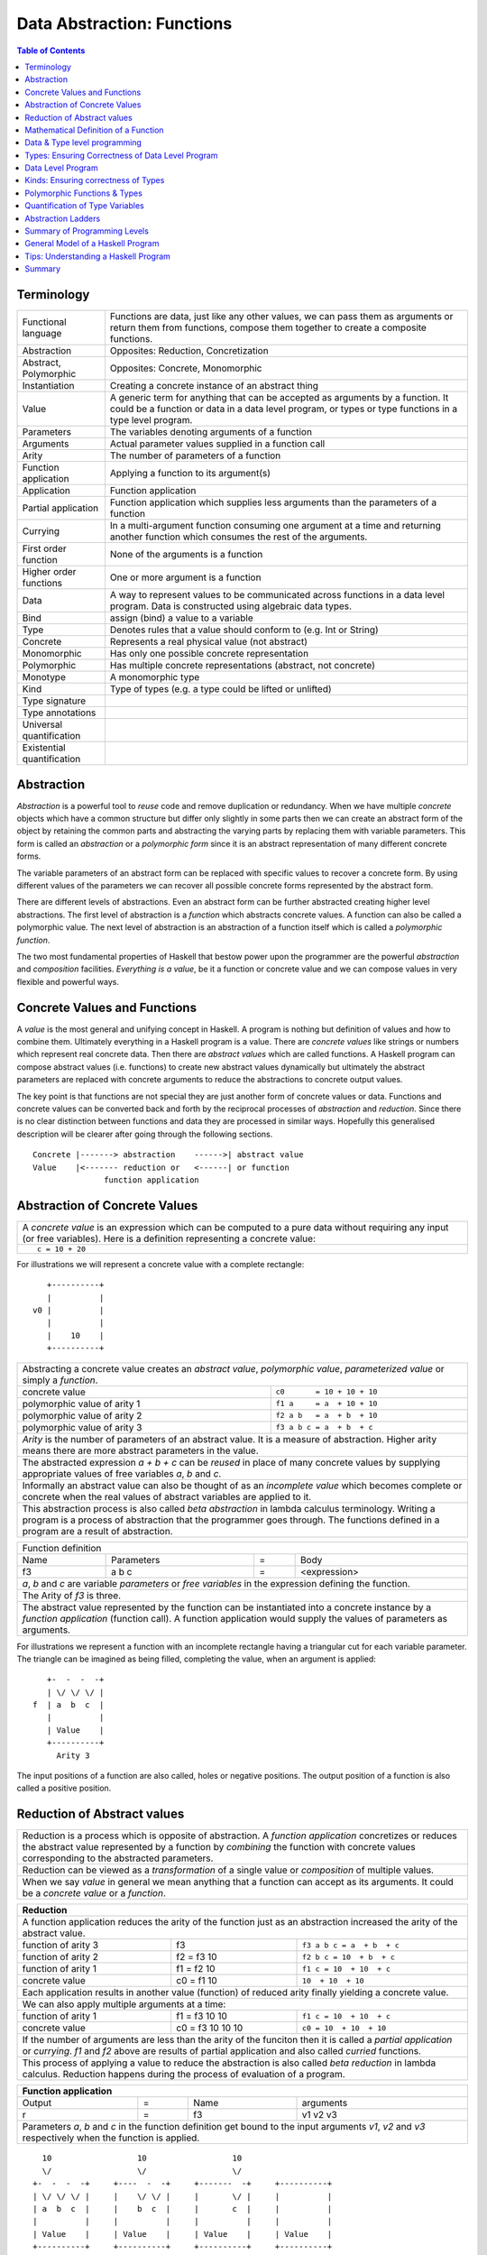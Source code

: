 .. raw:: html

  <style> .blue {color:blue} </style>

.. role:: blue

Data Abstraction: Functions
===========================

.. contents:: Table of Contents
   :depth: 1

Terminology
-----------

+------------------------+----------------------------------------------------+
| Functional language    | Functions are data, just like any other values,    |
|                        | we can pass them as arguments or return them from  |
|                        | functions, compose them together to create a       |
|                        | composite functions.                               |
+------------------------+----------------------------------------------------+
| Abstraction            | Opposites: Reduction, Concretization               |
+------------------------+----------------------------------------------------+
| Abstract, Polymorphic  | Opposites: Concrete, Monomorphic                   |
+------------------------+----------------------------------------------------+
| Instantiation          | Creating a concrete instance of an abstract thing  |
+------------------------+----------------------------------------------------+
| Value                  | A generic term for anything that can be accepted as|
|                        | arguments by a function. It could be a function or |
|                        | data in a data level program, or types or type     |
|                        | functions in a type level program.                 |
+------------------------+----------------------------------------------------+
| Parameters             | The variables denoting arguments of a function     |
+------------------------+----------------------------------------------------+
| Arguments              | Actual parameter values supplied in a function call|
+------------------------+----------------------------------------------------+
| Arity                  | The number of parameters of a function             |
+------------------------+----------------------------------------------------+
| Function application   | Applying a function to its argument(s)             |
+------------------------+----------------------------------------------------+
| Application            | Function application                               |
+------------------------+----------------------------------------------------+
| Partial application    | Function application which supplies less           |
|                        | arguments than the parameters of a function        |
+------------------------+----------------------------------------------------+
| Currying               | In a multi-argument function consuming one         |
|                        | argument at a time and returning another           |
|                        | function which consumes the rest of the arguments. |
+------------------------+----------------------------------------------------+
| First order function   | None of the arguments is a function                |
+------------------------+----------------------------------------------------+
| Higher order functions | One or more argument is a function                 |
+------------------------+----------------------------------------------------+
| Data                   | A way to represent values to be communicated across|
|                        | functions in a data level program. Data is         |
|                        | constructed using algebraic data types.            |
+------------------------+----------------------------------------------------+
| Bind                   | assign (bind) a value to a variable                |
+------------------------+----------------------------------------------------+
| Type                   | Denotes rules that a value should conform to       |
|                        | (e.g. Int or String)                               |
+------------------------+----------------------------------------------------+
| Concrete               | Represents a real physical value (not abstract)    |
+------------------------+----------------------------------------------------+
| Monomorphic            | Has only one possible concrete representation      |
+------------------------+----------------------------------------------------+
| Polymorphic            | Has multiple concrete representations (abstract,   |
|                        | not concrete)                                      |
+------------------------+----------------------------------------------------+
| Monotype               | A monomorphic type                                 |
+------------------------+----------------------------------------------------+
| Kind                   | Type of types (e.g. a type could be lifted or      |
|                        | unlifted)                                          |
+------------------------+----------------------------------------------------+
| Type signature         |                                                    |
+------------------------+----------------------------------------------------+
| Type annotations       |                                                    |
+------------------------+----------------------------------------------------+
| Universal              |                                                    |
| quantification         |                                                    |
+------------------------+----------------------------------------------------+
| Existential            |                                                    |
| quantification         |                                                    |
+------------------------+----------------------------------------------------+


Abstraction
-----------

`Abstraction` is a powerful tool to `reuse` code and remove
duplication or redundancy. When we have  multiple `concrete` objects which
have a common structure but differ only slightly in some parts then we can
create an abstract form of the object by retaining the common parts and
abstracting the varying parts by replacing them with variable parameters.  This
form is called an `abstraction` or a `polymorphic form` since it is an abstract
representation of many different concrete forms.

The variable parameters of an abstract form can be replaced with
specific values to recover a concrete form. By using different values of the
parameters we can recover all possible concrete forms represented by the
abstract form.

There are different levels of abstractions. Even an abstract form can be
further abstracted creating higher level abstractions. The first level of
abstraction is a `function` which abstracts concrete values. A function can
also be called a polymorphic value. The next level of abstraction is an
abstraction of a function itself which is called a `polymorphic function`.

The two most fundamental properties of Haskell that bestow power upon the
programmer are the powerful `abstraction` and `composition` facilities.
`Everything is a value`, be it a function or concrete value and we can compose
values in very flexible and powerful ways.

Concrete Values and Functions
-----------------------------

A `value` is the most general and unifying concept in Haskell. A program is
nothing but definition of values and how to combine them. Ultimately everything
in a Haskell program is a value. There are `concrete values` like strings or
numbers which represent real concrete data. Then there are `abstract values`
which are called functions. A Haskell program can compose abstract values (i.e.
functions) to create new abstract values dynamically but ultimately the
abstract parameters are replaced with concrete arguments to reduce the
abstractions to concrete output values.

The key point is that functions are not special they are just another form of
concrete values or data. Functions and concrete values can be converted back
and forth by the reciprocal processes of `abstraction` and `reduction`.  Since
there is no clear distinction between functions and data they are processed in
similar ways. Hopefully this generalised description will be clearer after
going through the following sections.

::

  Concrete |-------> abstraction    ------>| abstract value
  Value    |<------- reduction or   <------| or function
                 function application

Abstraction of Concrete Values
------------------------------

+-----------------------------------------------------------------------------+
| A `concrete value` is an expression which can be computed to a pure data    |
| without requiring any input (or free variables). Here is a definition       |
| representing a concrete value:                                              |
+-----------------------------------------------------------------------------+
| ::                                                                          |
|                                                                             |
|  c = 10 + 20                                                                |
+-----------------------------------------------------------------------------+

For illustrations we will represent a concrete value with a complete rectangle:

::

     +----------+
     |          |
  v0 |          |
     |          |
     |    10    |
     +----------+

+-----------------------------------------------------------------------------+
| Abstracting a concrete value creates an `abstract value`,                   |
| `polymorphic value`, `parameterized value` or simply a `function`.          |
+-------------------------------+---------------------------------------------+
| concrete value                | ``c0       = 10 + 10 + 10``                 |
+-------------------------------+---------------------------------------------+
| polymorphic value of arity 1  | ``f1 a     = a  + 10 + 10``                 |
+-------------------------------+---------------------------------------------+
| polymorphic value of arity 2  | ``f2 a b   = a  + b  + 10``                 |
+-------------------------------+---------------------------------------------+
| polymorphic value of arity 3  | ``f3 a b c = a  + b  + c``                  |
+-------------------------------+---------------------------------------------+
| `Arity` is the number of parameters of an abstract value. It is a measure   |
| of abstraction. Higher arity means there are more abstract parameters in    |
| the value.                                                                  |
+-----------------------------------------------------------------------------+
| The abstracted expression `a + b + c` can be `reused` in place of many      |
| concrete values by supplying appropriate values of free variables `a`, `b`  |
| and `c`.                                                                    |
+-----------------------------------------------------------------------------+
| Informally an abstract value can also be thought of as an `incomplete value`|
| which becomes complete or concrete when the real values of abstract         |
| variables are applied to it.                                                |
+-----------------------------------------------------------------------------+
| This abstraction process is also called `beta abstraction` in lambda        |
| calculus terminology. Writing a program is a process of abstraction that    |
| the programmer goes through. The functions defined in a program are a       |
| result of abstraction.                                                      |
+-----------------------------------------------------------------------------+

+-----------------------------------------------------------------------------+
| Function definition                                                         |
+------+------------+---+-----------------------------------------------------+
| Name | Parameters | = | Body                                                |
+------+------------+---+-----------------------------------------------------+
| f3   | a b c      | = | <expression>                                        |
+------+------------+---+-----------------------------------------------------+
| `a`, `b` and `c` are variable `parameters` or `free variables` in the       |
| expression defining the function.                                           |
+-----------------------------------------------------------------------------+
| The Arity of `f3` is three.                                                 |
+-----------------------------------------------------------------------------+
| The abstract value represented by the function can be instantiated into a   |
| concrete instance by a `function application` (function call). A function   |
| application would supply the values of parameters as arguments.             |
+-----------------------------------------------------------------------------+

For illustrations we represent a function with an incomplete rectangle having a
triangular cut for each variable parameter. The triangle can be imagined as
being filled, completing the value, when an argument is applied:

::

     +-  -  -  -+
     | \/ \/ \/ |
  f  | a  b  c  |
     |          |
     | Value    |
     +----------+
       Arity 3

The input positions of a function are also called, holes or negative
positions. The output position of a function is also called a positive
position.

Reduction of Abstract values
----------------------------

+-----------------------------------------------------------------------------+
| Reduction is a process which is opposite of abstraction. A `function        |
| application` concretizes or reduces the abstract value represented by a     |
| function by `combining` the function with concrete values corresponding to  |
| the abstracted parameters.                                                  |
+-----------------------------------------------------------------------------+
| Reduction can be viewed as a `transformation` of a single value or          |
| `composition` of multiple values.                                           |
+-----------------------------------------------------------------------------+
| When we say `value` in general we mean anything that a function can accept  |
| as its arguments. It could be a `concrete value` or a `function`.           |
+-----------------------------------------------------------------------------+

+-----------------------------------------------------------------------------+
| Reduction                                                                   |
+=============================================================================+
| A function application reduces the arity of the function just as an         |
| abstraction increased the arity of the abstract value.                      |
+----------------------+------------------+-----------------------------------+
| function of arity 3  | f3               | ``f3 a b c = a  + b  + c``        |
+----------------------+------------------+-----------------------------------+
| function of arity 2  | f2 = f3 10       | ``f2 b c = 10  + b  + c``         |
+----------------------+------------------+-----------------------------------+
| function of arity 1  | f1 = f2 10       | ``f1 c = 10  + 10  + c``          |
+----------------------+------------------+-----------------------------------+
| concrete value       | c0 = f1 10       | ``10  + 10  + 10``                |
+----------------------+------------------+-----------------------------------+
| Each application results in another value (function) of reduced arity       |
| finally yielding a concrete value.                                          |
+-----------------------------------------------------------------------------+
| We can also apply multiple arguments at a time:                             |
+----------------------+------------------+-----------------------------------+
| function of arity 1  | f1 = f3 10 10    | ``f1 c = 10  + 10  + c``          |
+----------------------+------------------+-----------------------------------+
| concrete value       | c0 = f3 10 10 10 | ``c0 = 10  + 10  + 10``           |
+----------------------+------------------+-----------------------------------+
| If the number of arguments are less than the arity of the funciton then it  |
| is called a `partial application` or `currying`. `f1` and `f2` above are    |
| results of partial application and also called `curried` functions.         |
+-----------------------------------------------------------------------------+
| This process of applying a value to reduce the abstraction is also called   |
| `beta reduction` in lambda calculus. Reduction happens during the process   |
| of evaluation of a program.                                                 |
+-----------------------------------------------------------------------------+

+-----------------------------------------------------------------------------+
| Function application                                                        |
+========+===+======+=========================================================+
| Output | = | Name | arguments                                               |
+--------+---+------+---------------------------------------------------------+
| r      | = | f3   | v1 v2 v3                                                |
+--------+---+------+---------------------------------------------------------+
| Parameters `a`, `b` and `c` in the function definition get bound to the     |
| input arguments `v1`, `v2` and `v3` respectively when the function is       |
| applied.                                                                    |
+-----------------------------------------------------------------------------+

::

    10                  10                  10
    \/                  \/                  \/
  +-  -  -  -+     +----  -  -+     +-------  -+     +----------+
  | \/ \/ \/ |     |    \/ \/ |     |       \/ |     |          |
  | a  b  c  |     |    b  c  |     |       c  |     |          |
  |          |     |          |     |          |     |          |
  | Value    |     | Value    |     | Value    |     | Value    |
  +----------+     +----------+     +----------+     +----------+
   Arity 3           Arity 2          Arity 1          Concrete

+-----------------------------------------------------------------------------+
| More details on function application:                                       |
+=============================================================================+
| We can think of `juxtaposition` of a function and its argument (or the      |
| `whitespace` between them) in `f a` as a reduction or function application  |
| operator.                                                                   |
+-----------------------------------------------------------------------------+
| Everything is a value! `f a` combines an abstract value `f` with the value  |
| `a` to produce a less abstract value.                                       |
+-----------------------------------------------------------------------------+
| This is an asymmetric operation because `f` and `a` have different roles,   |
| which means the operation is not commutative i.e. `f a` is not the same as  |
| `a f`                                                                       |
+-----------------------------------------------------------------------------+
| This operation is left associative i.e. ``f a b c <=> ((f a) b) c``         |
+-----------------------------------------------------------------------------+
| Whitespace as an operator may be clearer if we imagine some other operator  |
| symbol in place of whitespace e.g. ``f @ a @ b @ c``                        |
+-----------------------------------------------------------------------------+

Mathematical Definition of a Function
-------------------------------------

Earlier we described a function as a polymorphic value or an abstract value.
Another way of a looking at a function is as a mapping from the values of input
parameters to the outputs of the function. A function discriminates its inputs
and maps different input values to different output values.

Data & Type level programming
-----------------------------

A Haskell program defines logic to process input data and produce output data.
This logic is defined in terms of functions and function applications. We will
call this part of the program the `data level program`. Along with the data
level program a Haskell program also contains a `type level program` which
ensures the correctness of the data level program at compile time. We will talk
about the basics of a type level program in the next section.

Types: Ensuring Correctness of Data Level Program
-------------------------------------------------

In our (data level) program, how do we make sure that we do not supply
`oranges` as input to a function parameter which only works correctly with
`apples`?

`Every value` (function or data) in the `data level` has a `type` label
associated with it.  Type is a label which identifies a whole class of values
conforming to certain rules or you can say it defines the shape of the data.

The type labels are either explicitly specified by the programmer or determined
automatically by way of inference. At compile time the type level program
annotations are interpreted by the typechecker. The typechecker makes sure that
when we apply a function to an input value the type label of that value matches
the type label of the function input. Therefore if a value is labeled `apple`
the typechecker will refuse to pass the data level program if we feed this
value to a function input which is labeled `orange`.

Value or Function Signatures
~~~~~~~~~~~~~~~~~~~~~~~~~~~~

Let's take an example of an identifier `v` representing a concrete data value::

     Value              Type
  +----------+         +----------+
  |          |         |          |
  |          |   v     |          |
  |          |         |          |
  |   33     |         |   Int    |
  +----------+         +----------+


+-----------------------------------------------------------------------------+
| Types are associated to a value by a `type signature`.                      |
+---------------------------------+-------------------------------------------+
| v :: Int                        | Type Level Program (type signature)       |
+---------------------------------+-------------------------------------------+
| v = 33                          | Data Level Program (value equation)       |
+---------------------------------+-------------------------------------------+
| Identifier `v` represents the value ``33`` of type ``Int``.                 |
| `Data level program` uses an `=` to bind an identifier to a value while the |
| `type level program` uses a `::` to bind an identifier to a type.           |
+-----------------------------------------------------------------------------+

Now, let's take an example of a function::

        Value                    Type

     +-  -  -  -+       +--  ---  ----  ---+
     | \/ \/ \/ |       |  \/   \/    \/   |
  f  | a  b  c  |       | Char  Int  Int   |
     |          |       |                  |
     | Value    |       |       Char       |
     +----------+       +------------------+
       Arity 3

+-----------------------------------------------------------------------------+
| Type signature of a function:                                               |
+---------------------------------+-------------------------------------------+
| f :: Char -> Int -> Int -> Char | Type Level Program                        |
+---------------------------------+-------------------------------------------+
| f a b c = ...                   | Data Level Program                        |
+---------------------------------+-------------------------------------------+
| Every input and the output parameter of a function has a type associated    |
| with it.                                                                    |
+-----------------------------------------------------------------------------+
| ``->`` is an infix `type function` which generates the type for this        |
| data function by using the types of its parameters as well as the return    |
| type as arguments. The argument ``a`` has type ``Char``, ``b`` has type     |
| ``Int``, ``c`` has type ``Int`` and the return type of the function is      |
| ``Char``.                                                                   |
+-----------------------------------------------------------------------------+

Type Checking
~~~~~~~~~~~~~

The onus of assigning unique types to different data items is on the programmer
so that distinct types do not get confused by mistake.  The type annotations
for values in data level program can collectively be thought of as a `type
level program`.

The type level program is interpreted at compile time by the `typechecker`.  It
essentially checks if the types used in the data level program are consistent
with the type level program. Some fundamental checks:

* `functions`: The type of the function input must match the type of the value
  being fed to the function.

* `case`: The only way a function maps one type to another is via case
  expression. All the values `mapped from` must have one type and all the
  values `mapped to` must have one type.

* `Equations`: When two values can be substitued in place of each other then
  they must have the same type.

Data Level Program
------------------

Functions & Data
~~~~~~~~~~~~~~~~

A data level program is composed of functions. Functions operate on values.
There are two types of values viz. functions and data. Data is the only
mechanism to transfer values across functions. It is used to represent
inputs and outputs of a program as well as intermediate values passed from one
function to another during computations. Note that data can hold any type of
values, concrete values or even functions (computations). Data is represented
by `algebraic data types` in Haskell.

+-----------------------------------------------------------------------------+
| Values                                                                      |
+---------------------------------------+-------------------------------------+
| Defined Values                        | Constructed Values                  |
+---------------+-----------------------+-------------------------------------+
| Data          | Function Definitions  | Algebraic Data                      |
| Definitions   |                       | Structures                          |
+---------------+-----------------------+-------------------------------------+
| ``v = 10``    | ``f x = x + v``       | ``data Color = Red | Green | Blue`` |
+---------------+-----------------------+-------------------------------------+

Composed Functions
~~~~~~~~~~~~~~~~~~

Composed functions are defined purely in terms of composed applications of
other functions. They pass on their arguments without having to know their
values and hence do not discriminate the logic based on them.  In other words,
they treat their parameters as opaque data.  It means that they do not need to
de-construct the algebraic structure of their arguments.

::

  square x = x * x

This classification is not very interesting as such but it is a concrete
value level equivalent of function-level parametric polymorphism. Such
functions do not discriminate values the way parametrically polymorphic
functions do not discriminate types. We can say that a composed function is a
parametrically polymorphic value.

Higher-order functions
~~~~~~~~~~~~~~~~~~~~~~

A function which takes another function as an argument is a higher order
function. Higher order functions could be of different ranks depending on
whether the function passed as argument also takes another function as argument
and so on.

Ad-hoc Functions
~~~~~~~~~~~~~~~~

As opposed to composed functions which transform data by just composing other
functions, ad-hoc functions de-construct the algebraic structure of their
arguments by using case analysis and map input values to custom output
values.

The following example de-structures the parameter ``x`` and maps specific
values (numbers) to specific outputs (number names):

::

  name x =
        case x of
          1 -> "one"
          2 -> "two"
          3 -> "three"

Note how this looks very similar to a mathematical definition of a function.
We call this an ad-hoc function as it is a custom or user defined function.
This is analogous to the way ad-hoc polymorphism defines a custom function for
each type at function level (typeclasses).

Ad-hoc functions require a knowledge of the structure of the algebraic data to
de-structure it. A `data declaration` defines the structure of an algebraic
data type in terms of existing data types, it creates a new `type` at the type
level representing the data structure. It also creates `data constructor`
functions for the type to instantiate it in the data level program. Case
analysis is used to de-structure the data.

+--------------------------+---------------------+----------------------------+
| Data Level               | Bridge              | Type Level                 |
+==========================+=====================+============================+
| Data constructors        |                     |                            |
+--------------------------+                     |                            |
| Case analysis            | Data declaration    |                            |
| (Ad-hoc Function)        |                     | Algebraic Data Types       |
+--------------------------+---------------------+----------------------------+

Algebraic Data Types
^^^^^^^^^^^^^^^^^^^^

+----------------------------+
| Algebraic Data Types (ADT) |
+-----+---------+------------+
| Sum | Product | Recursive  |
+-----+---------+------------+

A type represents a number of choices or values. For example, an `Int` type
represents 2^64 choices on a 64 bit machine each representing a different
number. Let us define a `Color` data type representing three colors:

::

  data Color = Red | Green | Blue -- 3 values

This is a primitive algebraic data type since it is not defined in terms of
any other algebraic data types.  `Color` is a `sum` type as the total number of
choices are the sum of individual choices (1 + 1 + 1). A primitive algebraic
data type is always a sum type since it is an enumeration all the choices
represented by the data type.

Another example is a `Size` data type with two values:

::

  data Size = Tiny | Big -- 2 values

We can build composite algebraic data types by defining a new type as a `sum`
or `product` of existing types. For example `Properties` of an object can be
defined as a sum of `Color` and `Size`:

::

  data Properties = P1 Color | P2 Size -- 3 + 2 = 5 values

This is a sum type which represents all 5 properties i.e. 3 colors and 2 sizes
of an object. Similarly we can describe an object with its color and size:

::

  data Object = Object Color Size -- 2x3 = 6 values

Here we are saying that an `Object` type is a combination of color and size.
Since a `Color` has 3 possibilities and a `Size` has 2 possibilities, the type
`Object` has 6 distinct combinations:

+---------------+
| Object        |
+-------+-------+
| Red   | Tiny  |
+-------+-------+
| Red   | Big   |
+-------+-------+
| Green | Tiny  |
+-------+-------+
| Green | Big   |
+-------+-------+
| Blue  | Tiny  |
+-------+-------+
| Blue  | Big   |
+-------+-------+

The data type `Object` therefore represents a total of 6 possible choices or
values.  The total choices represented by `Object` is a product of the choices
represented by `Color` and `Size` i.e. 3x2. That's why it is called a product
type. An `Object` therefore is a product of two sum types.

Let us now build a `Shape` data type. A shape could be a triangle or a sqaure.
For each shape we also describe its color and size.

::

  data Shape = Triangle Color Size | Square Color Size   -- 3x2 + 3x2 = 12

This data type is a sum of products where each product is built using a `Color`
and a `Size`. `Shape` describes a total of 12 values.

If we represent a type as a box we can visually represent each value of `Shape`
as nested boxes. For example a `Red Tiny Triangle` can be visualized as:

TBD - picture

Algebraic data types can be defined recursively. For example a list of `Int`
can be defined as:

::

  data List = Empty | Cons Int List

  +--------+-------+      +--------+-------+      +--------+
  |  100   |  n2   |----->|  200   |  n1   |----->|  Empty |
  +--------+-------+      +--------+-------+      +--------+

All types in Haskell are defined either as primitive sum types or composite
types defined in terms of sums and products of other types.

The product data type is somewhat analogous to `record` types (e.g. `struct` in
C) in other languages. Similarly a sum type is analogous to enumerated types
(e.g. `enum` in C).

Constructing Algebraic Data
^^^^^^^^^^^^^^^^^^^^^^^^^^^

Physical Representation of ADTs
+++++++++++++++++++++++++++++++

TBD

Data Constructors
+++++++++++++++++

+-----------------------------------------------------------------------------+
| `Data construction:` A data value is always created by applying a           |
| constructor function on some existing values (function or concrete data).   |
+-----------------------------------------------------------------------------+
| v = Triple 1 2 3                                                            |
+-----------------------------------------------------------------------------+
| c = Red                                                                     |
+-----------------------------------------------------------------------------+
| `built-in data` literals (e.g. 3, "name") are just a syntactic sugar        |
| ultimately implemented with data constructor applications.                  |
+-----------------------------------------------------------------------------+

+-----------------------------------------------------------------------------+
| A `data constructor` is a function                                          |
| which maps its argument data items to a new output data item.               |
| The definition of the function is automatically generated by the compiler   |
| according to the user specified data declarations. The function essentially |
| creates a reference to an object which points to the contained objects      |
+-----------------------------------------------------------------------------+
| Triple a b c = <compiler defined>                                           |
+-----------------------------------------------------------------------------+
| When a data type represents one of multiple options,                        |
| each option is represented by a separate constructor function.              |
+-----------------------------------------------------------------------------+
| ::                                                                          |
|                                                                             |
|  Red = <compiler defined>                                                   |
|  Green = <compiler defined>                                                 |
|  Blue = <compiler defined>                                                  |
+-----------------------------------------------------------------------------+
| The name of a data constructor must start with an upper case letter.        |
+-----------------------------------------------------------------------------+

Data Declaration
^^^^^^^^^^^^^^^^

Data constructor function definitions are supplied by the compiler based on the
signatures specified by the programmer through a data declaration. A data
declaration specifies a data type on the LHS and constructor templates on the
RHS.

+---------------------------------------------------------+-----------------------------------------------+
| data declaration                                        | Equivalent data constructor signatures        |
+=========================================================+===============================================+
| data Color = :blue:`Red` | :blue:`Green` | :blue:`Blue` | :blue:`Red` :: Color                          |
|                                                         +-----------------------------------------------+
|                                                         | :blue:`Green` :: Color                        |
|                                                         +-----------------------------------------------+
|                                                         | :blue:`Blue` :: Color                         |
+---------------------------------------------------------+-----------------------------------------------+
| data Triple = :blue:`Triple` Int Int Int                | :blue:`Triple` :: Int -> Int -> Int -> Triple |
+---------------------------------------------------------+-----------------------------------------------+
| Blue color identifiers are data level identifiers while the rest is type level.                         |
+---------------------------------------------------------+-----------------------------------------------+

GADT syntax is a way of specifying the constructor signatures directly.

Case Analysis
^^^^^^^^^^^^^

Deconstructing Data By Pattern Matching
+++++++++++++++++++++++++++++++++++++++

+-----------------------------------------------------------------------------+
| `pattern match` is exact opposite of data construction, it de-constructs a  |
| data value into its components. It is a constructor application on the      |
| LHS of an equation with variables as arguments. The variables get bound to  |
| the respective components of the data on RHS.                               |
+-----------------------------------------------------------------------------+
| Triple a b c = v -- a, b and c get bound to the individual components of    |
| the pair                                                                    |
+-----------------------------------------------------------------------------+
| Blue = c -- will fail if the value c was constructed using Red for example  |
+-----------------------------------------------------------------------------+
| When there are multiple constructors.                                       |
| If the pattern specified does not match with the data value, the pattern    |
| match fails.                                                                |
+-----------------------------------------------------------------------------+

Implementing a Function using `case`
++++++++++++++++++++++++++++++++++++

-- use case n of 1, 2, 3 etc.

+-----------------------------------------------------------------------------+
| We said a function maps input values to output values, how exactly does it  |
| do it?  The fundamental primitive to achieve that is a `case pattern        |
| match`.  A case statement can enumerate all patterns for an input value and |
| maps them to specified output values. Case is essentially a value to value  |
| map.                                                                        |
+-----------------------------------------------------------------------------+
| ::                                                                          |
|                                                                             |
|  case color of                                                              |
|    Red   -> "red"                                                           |
|    Green -> "green"                                                         |
|    Blue  -> "blue"                                                          |
+-----------------------------------------------------------------------------+
| When the value `color` is `Red` this expression will evaluate to            |
| `"red"`                                                                     |
+-----------------------------------------------------------------------------+
| A case statement is the fundamental tool to define a function from a value  |
| of one type to a value of another type. A case implements the mathematical  |
| definition of a function. A case expression takes one type and outputs      |
| another.                                                                    |
+-----------------------------------------------------------------------------+

Case statements and function applications can be combined together to form a
chain of transformations to arrive at the final output value of a function.
Thus `data constructors`, `case pattern match` and `function application` are
really the basic building blocks of a Haskell program. `All functions can be
expressed in terms of these primitives`. A function application (and case) are
the only primitives that can map a value of one type to another type.

Type Level Programming
~~~~~~~~~~~~~~~~~~~~~~

The purpose of type level programming is to generate concrete types.
Just like at data level we have `data functions` representing `asbtract` or
`polymorphic data`, the same way at the type level we have `type functions`
representing abstract or `polymorphic types`.  Type functions can be used to
compose types together to create more complex types from simple concrete types.

Note that the type assigned to any data level value is always `concrete`.  The
type of a data value can never be a type function. Type functions only exist at
the type level. See the kinds section for details.

Generating function types
~~~~~~~~~~~~~~~~~~~~~~~~~

What is the type of a function value? A function with one argument is different
from a function with two arguments. A function accepting an `Int` argument is
different from a function accepting `Char` argument. Similarly for return
value. The combinations are huge, so how do we represent so many types uniquely?

+-----------------------------------------------------------------------------+
| We generate function types using a type level operator denoted by           |
| ``->``. A function of multiple arguments is represented by consuming one    |
| argument at a time.                                                         |
+------------------+----------------------------------------------------------+
| (->) a b         | Returns a concrete type representing a data function     |
+------------------+ which takes a data level value of type `a` as argument   |
| a -> b           | and returns a data level value of type `b`.              |
+------------------+----------------------------------------------------------+
| (->) a ((->) b c)| Returns a concrete type representing a data function     |
+------------------+ which takes a data value of type `a` as argument and     |
| a -> (b -> c)    | returns a function of type ``(b -> c)``, note that the   |
+------------------+ operator is right associative.                           |
| a -> b -> c      |                                                          |
+------------------+----------------------------------------------------------+
| For example                                                                 |
+-----------------------------------------------------------------------------+
| ::                                                                          |
|                                                                             |
|  add :: (->) Int ((->) Int Int)  -- function form                           |
|  add :: Int -> (Int -> Int)      -- explicit right associative form         |
|  add :: Int -> Int -> Int        -- commonly used infix form                |
|  add x y = x + y                                                            |
+-----------------------------------------------------------------------------+

TBD - deduplicate with the table in the syntax chapter

Kinds: Ensuring correctness of Types
------------------------------------

+-----------------------------------------------------------------------------+
| Safety of type level programming is ensured by labeling types with different|
| `kinds` and performing a `kind check` when a type function is applied.      |
| Kinds are relatively few and classified as follows:                         |
+-----------------------------------------------------------------------------+

Primitive Kinds
~~~~~~~~~~~~~~~

.. _RuntimeRep: https://downloads.haskell.org/~ghc/latest/docs/html/users_guide/glasgow_exts.html#runtime-representation-polymorphism

+--------------------------------------------------+--------------------------+
| Kind                                             | Description              |
+==================================================+==========================+
| ``TYPE 'IntRep'``, ``TYPE 'DoubleRep'`` ...      | Unlifted Types           |
+--------------------------------------------------+--------------------------+
| ``Type`` or ``*`` (``TYPE 'PtrRepLifted'``)      | Lifted Types             |
+--------------------------------------------------+--------------------------+
| ``Constraint``                                   | Typeclass Constraints    |
+--------------------------------------------------+--------------------------+
| ``Nat``                                          | Type level naturals      |
+--------------------------------------------------+--------------------------+
| ``Symbol``                                       | Type level symbols       |
+--------------------------------------------------+--------------------------+
| A concrete type's kind encodes the runtime representation (e.g. unlifted or |
| lifted) of the type.                                                        |
+-----------------------------------------------------------------------------+
| GHC internally represents a type kind as ``TYPE`` parameterised by          |
| `RuntimeRep`_.                                                              |
+-----------------------------------------------------------------------------+

Kind Signatures
~~~~~~~~~~~~~~~

+-----------------------------------------------------------------------------+
| Just like a type signature associates types to a value, a `kind signature`  |
| associates kinds to a type.                                                 |
+-----------------------------------------------------------------------------+

Kinds of Concrete Types
^^^^^^^^^^^^^^^^^^^^^^^

+-----------+------+-------------------+
| Type      |      | Kind              |
+===========+======+===================+
| .. class:: center                    |
|                                      |
| Unlifted Types                       |
+-----------+------+-------------------+
| Int#      | `::` | TYPE 'IntRep'     |
+-----------+------+-------------------+
| Double#   | `::` | TYPE 'DoubleRep'  |
+-----------+------+-------------------+
| Array#    | `::` | TYPE 'ArrayRep'   |
+-----------+------+-------------------+
| .. class:: center                    |
|                                      |
| Lifted Types                         |
+-----------+------+-------------------+
| RealWorld | `::` | Type              |
+-----------+------+-------------------+
| Int       | `::` | Type              |
+-----------+------+-------------------+
| Maybe Int | `::` | Type              |
+-----------+------+-------------------+

Kinds of Type Functions
^^^^^^^^^^^^^^^^^^^^^^^

+-----------------------------------------------------------------------------+
| We generate the kinds of type functions by using the kind level operator    |
| ``->``.                                                                     |
+-----------------------------------------------------------------------------+

+-----------+------+----------------------+
| Type      |      | Kind                 |
+===========+======+======================+
| Maybe     | `::` | Type -> Type         |
+-----------+------+----------------------+
| Either    | `::` | Type -> Type -> Type |
+-----------+------+----------------------+
| (->)      | `::` | Type -> Type -> Type |
+-----------+------+----------------------+

Kind check
~~~~~~~~~~

+-----------------------------------------------------------------------------+
| `Kind check` fails if we pass the wrong kind to a type function.            |
+------------------------------+-------------+--------------------------------+
| Function                     | Application | Failure Reason                 |
+------------------------------+-------------+--------------------------------+
| Maybe :: Type -> Type        | Maybe Int#  | Wrong kind ``TYPE 'IntRep'``   |
|                              |             | expected ``Type``              |
+------------------------------+-------------+                                |
| (->) :: Type -> Type -> Type | Int# -> Int |                                |
+------------------------------+-------------+--------------------------------+

Polymorphic Functions & Types
-----------------------------

Functions whose argument types can vary. They work for many types.

::

  id :: a -> a
  id x = x

The `a` in the signature of this function is a `type variable`. `a` can assume
any concrete type.

`Function instances`: When we apply the `id` function to a value of a
concrete type, then we `instantiate` the type variable `a` to that concrete
type:

::

  id (3 :: Int)

This is also known as `parametric polymorphism`.

Similarly, polymorphic types (type functions) also use type variables::

  data Pair a = Pair a a

Quantification of Type Variables
--------------------------------

A polymorphic function as well as a polymorphic type uses type variables. Like
variables in a data level program, type variables too have scope. The scope of
a type variable is also known as quantification.

Quantification decides the `visibility scope of a type variable` to the
typechecker. The type variable cannot be instantiated and cannot exist outside
that scope. There are two types of quantifications viz.  `univseral` (global
scope) and `existential` (local scope) quantification.

When a type variable is universally quantified it means that the type variable
is valid over the scope of the whole program. The type variable is visible for
typechecking anywhere in the program without any restrictions. Universal
quantification is implicit or default. All type variables of a function are
unviersally quantified by default. Though we can use an explicit `forall`:

::

  id :: forall a. a -> a
  id x = x

Whereas `existential quantification implies that the availability or the scope
of the quantified variable is limited`. The variable cannot exist or typecheck
outside the specified scope. It is represented by a scoped `forall`. For
example:

When we say a type variable is `not quantified`, it means that it is
universally quantified. Whereas just saying `quantified` is equivalent to
saying `existentially quantified`.

TBD: examples of existential quantification.

Data Level Parametric Polymorphism
~~~~~~~~~~~~~~~~~~~~~~~~~~~~~~~~~~

+----------------------+--------+--------------------------------------------------------------------------------+-------------------------+
| Polymorphic Functions| Rank3  | ``f :: (Rank2 polymorphic function type) -> b``                                | Abstract functions      |
|                      |        +--------------------------------------------------------------------------------+                         |
|                      |        | f :: ((forall a. a -> a) -> Int) -> Int                                        |                         |
|                      |        +--------------------------------------------------------------------------------+                         |
|                      |        | Rank can be determined by counting the nesting level of the type variable      |                         |
|                      +--------+--------------------------------------------------------------------------------+                         |
|                      | Rank2  | ``f :: (Rank1 polymorphic function type) -> b``                                |                         |
|                      |        +--------------------------------------------------------------------------------+                         |
|                      |        | This function itself may be monomorphic but it accepts a polymorphic function  |                         |
|                      |        | as an argument                                                                 |                         |
|                      |        +--------------------------------------------------------------------------------+                         |
|                      |        | The key point is that the instantiation of the polymorphic function passed as  |                         |
|                      |        | argument is decided by this function.                                          |                         |
|                      |        +--------------------------------------------------------------------------------+                         |
|                      |        | f :: (forall a. a -> a) -> Int                                                 |                         |
|                      +--------+--------------------------------------------------------------------------------+                         |
|                      | Rank1  | ``f :: a -> b`` where type variable `a` represents values of Rank0             |                         |
+----------------------+--------+--------------------------------------------------------------------------------+-------------------------+
| Monomorphic Functions         | ``f :: Char -> Int``                                                           | Concrete function       |
|                               |                                                                                | Abstract value          |
|                               |                                                                                | Polymorphic value       |
+-------------------------------+--------------------------------------------------------------------------------+-------------------------+
| Concrete Data Values          | ``f :: Int``                                                                   | Monomorphic value       |
+-------------------------------+--------------------------------------------------------------------------------+-------------------------+

Abstraction Ladders
-------------------

Data & Type Level Bridges
~~~~~~~~~~~~~~~~~~~~~~~~~

+------------------------------+---------------------+------------------------+
| Data Level                   | Connector           | Type Level             |
+==============================+=====================+========================+
| Ad-hoc polymorphism          | Typeclass           | Ad-hoc type functions  |
|                              |                     | (type families)        |
+------------------------------+---------------------+------------------------+
| Ad-hoc functions             | Data declaration    | Algebraic Data Types   |
| (case defined)               | (Data constructors) | (user defined)         |
+------------------------------+---------------------+------------------------+
| Values                       | Type signature      | Concrete types         |
+------------------------------+---------------------+------------------------+

Data Level Abstraction Ladder
~~~~~~~~~~~~~~~~~~~~~~~~~~~~~

+-------------------------------------+---------------------------------------+
| Description                         | Example                               |
+=====================================+=======================================+
| Ad-hoc polymorphism                 |                                       |
+-------------------------------------+---------------------------------------+
|                                     | ::                                    |
|                                     |                                       |
|                                     |  f :: a -> a                          |
| Parametrically polymorphic functions|  f x = x                              |
+-------------------------------------+---------------------------------------+
|                                     | ::                                    |
|                                     |                                       |
|                                     |  f :: Int -> String                   |
| Ad-hoc functions                    |  f x = case x of                      |
| (case defined)                      |    1 -> "one"                         |
|                                     |    _ -> "any"                         |
+-------------------------------------+---------------------------------------+
|                                     | ::                                    |
|                                     |                                       |
| Composed functions                  |  f x y = x + y                        |
+-------------------------------------+---------------------------------------+
|                                     | ::                                    |
|                                     |                                       |
| Concrete values (expressions)       |  5 + 4                                |
+-------------------------------------+---------------------------------------+
|                                     | ::                                    |
|                                     |                                       |
| Concrete values (literals)          |  'a', 5, "hello"                      |
+-------------------------------------+---------------------------------------+

Type Level Abstraction Ladder
~~~~~~~~~~~~~~~~~~~~~~~~~~~~~

+-------------------------------------+---------------------------------------+
| Description                         | Example                               |
+=====================================+=======================================+
| Polymorphic Type Functions          |                                       |
| (e.g. ``t :: k1 -> k2``)            |                                       |
+-------------------------------------+---------------------------------------+
|                                     | ::                                    |
|                                     |                                       |
| Ad-hoc type functions               |  data family Pair                     |
| (type families)                     |  Pair () = Pair                       |
|                                     |  Pair Int = Pair Int Int              |
+-------------------------------------+---------------------------------------+
| Type functions (polymorphic ADT)    | ::                                    |
|                                     |                                       |
|                                     |  data Pair a = Pair a a               |
+-------------------------------------+---------------------------------------+
| Concrete/Monomorphic types          | ::                                    |
| (Algebraic Data Types/              |                                       |
| user defined)                       |  data Color = Red | Green | Blue      |
+-------------------------------------+---------------------------------------+
| Concrete/Monomorphic types          | ::                                    |
| (expressions)                       |                                       |
|                                     |  Int -> Int, [Int] ...                |
+-------------------------------------+---------------------------------------+
|                                     | ::                                    |
|                                     |                                       |
| Concrete/Monomorphic types (basic)  |  Int, Char, ...                       |
+-------------------------------------+---------------------------------------+

Summary of Programming Levels
-----------------------------

+--------------+---------------------------+-------------+----------------------------------------------------+
| When         | What                      | Objects     | Haskell Program Features                           |
+==============+===========================+=============+====================================================+
| Compile time | `Kind` level programming  | Kinds       | Kind Signatures                                    |
|              +---------------------------+-------------+----------------------------------------------------+
|              | `Type` level programming  | Types       | Function Type Signatures                           |
|              |                           |             +----------------------------------------------------+
|              |                           |             | Data declarations (constructor signatures)         |
|              |                           |             +----------------------------------------------------+
|              |                           |             | Typeclasses (Function signatures & Data decl.)     |
+--------------+---------------------------+-------------+----------------------------------------------------+
| Run time     | `Data` level programming  | Data        | Concrete data values, Functions, Data Constructors |
+--------------+---------------------------+-------------+----------------------------------------------------+

General Model of a Haskell Program
----------------------------------

A Haskell program is essentially a function called `main` which `maps` input
`values` of the program to output `values` potentially via intermediate
functions.

If you flatten a Haskell program it can be thought of just as a big function map, each
input decomposed and mapped to intermediate outputs which are again decomposed
and mapped to the next outputs and so on until we get to the final
output.

+-----------------------------------------------------------------------------+
| Haskell Program: Essentially a set of equations defining functions or data  |
+============+================================================================+
| The program is specified as the equation for the ``main`` function. Parts   |
| of the main equation can be specified using more equations.                 |
+------------+----------------------------------------------------------------+
| Main       | main = putStrLn "hello world!"                                 |
| Equation   |                                                                |
+------------+--------------+-------------------------------------------------+
| Function   | Top level    | f = ``expression``     -- no arguments          |
| Equations  |              +-------------------------------------------------+
|            |              | f a b = ``expression`` -- two arguments         |
|            +--------------+-------------------------------------------------+
|            | let clause   | let f a b c = ``expression``                    |
|            +--------------+-------------------------------------------------+
|            | where clause | where f a b c = ``expression``                  |
+------------+--------------+-------------------------------------------------+
| Data constructors are specified by a data equation                          |
+------------+--------------+-------------------------------------------------+
| Data       | Top level    | data Color = Red | Green | Blue                 |
| Equations  |              |                                                 |
+------------+--------------+-------------------------------------------------+

Mathematical substitution of terms in the equations.

Tips: Understanding a Haskell Program
-------------------------------------

The names or identifiers in one level (data, type or kind) should not be
confused or conflated with the names in other level. An identifier of the same
name can be used in different levels without any problem.

Names of data constructor functions and types could be the same, which can be
confusing for beginners. Similarly type variables in type level and type
parameters in data level could be same or different, they should not be
confused with each other.

Summary
-------

* A function is really the only building block of Haskell
* A Haskell program is a specification of equations for functions
* There are three independent functional programming spaces viz. data, type
  and kind
* The bridge between any two spaces is a function name
